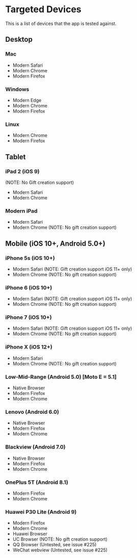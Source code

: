 * Targeted Devices

  This is a list of devices that the app is tested against.

** Desktop
*** Mac
    - Modern Safari
    - Modern Chrome
    - Modern Firefox

*** Windows
    - Modern Edge
    - Modern Chrome
    - Modern Firefox

*** Linux
    - Modern Chrome
    - Modern Firefox

** Tablet
*** iPad 2 (iOS 9)
    (NOTE: No Gift creation support)
    - Modern Safari
    - Modern Chrome

*** Modern iPad
    - Modern Safari
    - Modern Chrome (NOTE: No gift creation support)

** Mobile (iOS 10+, Android 5.0+)
*** iPhone 5s (iOS 10+)
    - Modern Safari (NOTE: Gift creation support iOS 11+ only)
    - Modern Chrome (NOTE: No gift creation support)

*** iPhone 6 (iOS 10+)
    - Modern Safari (NOTE: Gift creation support iOS 11+ only)
    - Modern Chrome (NOTE: No gift creation support)

*** iPhone 7 (iOS 10+)
    - Modern Safari (NOTE: Gift creation support iOS 11+ only)
    - Modern Chrome (NOTE: No gift creation support)

*** iPhone X (iOS 12+)
    - Modern Safari
    - Modern Chrome (NOTE: No gift creation support)

*** Low-Mid-Range (Android 5.0) [Moto E = 5.1]
    - Native Browser
    - Modern Firefox
    - Modern Chrome

*** Lenovo (Android 6.0)
    - Native Browser
    - Modern Firefox
    - Modern Chrome

*** Blackview (Android 7.0)
    - Native Browser
    - Modern Firefox
    - Modern Chrome

*** OnePlus 5T (Android 8.1)
    - Modern Firefox
    - Modern Chrome
    
*** Huawei P30 Lite (Android 9)
    - Modern Firefox
    - Modern Chrome
    - Huawei Browser
    - UC Browser (NOTE: No gift creation support)
    - QQ Browser (Untested, see issue #225) 
    - WeChat webview (Untested, see issue #225)
